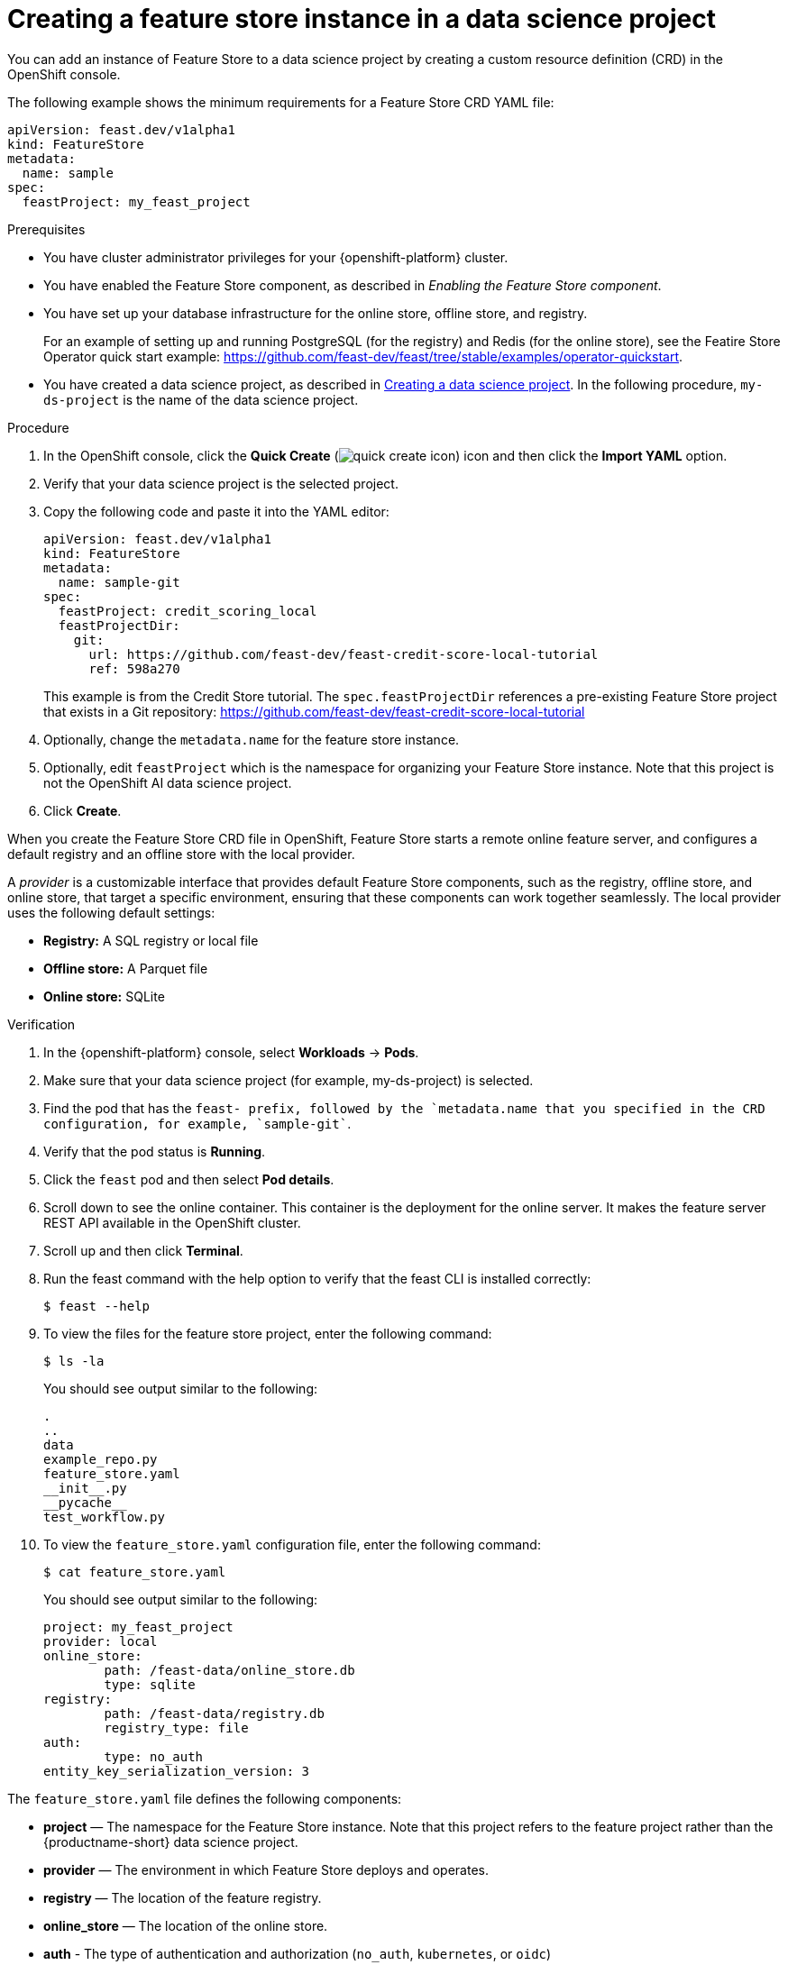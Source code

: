:_module-type: PROCEDURE

[id="creating-a-feature-store-instance-in-a-data-science-project_{context}"]
= Creating a feature store instance in a data science project

[role='_abstract']
You can add an instance of Feature Store to a data science project by creating a custom resource definition (CRD) in the OpenShift console.

The following example shows the minimum requirements for a Feature Store CRD YAML file:

[.lines_space]
[.console-input]
[source, yaml]
----
apiVersion: feast.dev/v1alpha1
kind: FeatureStore
metadata:
  name: sample
spec:
  feastProject: my_feast_project
----

.Prerequisites

* You have cluster administrator privileges for your {openshift-platform} cluster.

* You have enabled the Feature Store component, as described in _Enabling the Feature Store component_.

* You have set up your database infrastructure for the online store, offline store, and registry. 
+
For an example of setting up and running PostgreSQL (for the registry) and Redis (for the online store), see the Featire Store Operator quick start example: https://github.com/feast-dev/feast/tree/stable/examples/operator-quickstart.


ifndef::upstream[]
* You have created a data science project, as described in link:{rhoaidocshome}{default-format-url}/working_on_data_science_projects/using-data-science-projects_projects#creating-a-data-science-project_projects[Creating a data science project]. In the following procedure, `my-ds-project` is the name of the data science project.
endif::[]

ifdef::upstream[]
* You have created a data science project, as described in link:{odhdocshome}/working-on-data-science-projects/#creating-a-data-science-project_projects[Creating a data science project]. In the following procedure, `my-ds-project` is the name of the data science project.
endif::[]

.Procedure

. In the OpenShift console, click the *Quick Create* (image:images/quick-create-icon.png[]) icon and then click the *Import YAML* option.

. Verify that your data science project is the selected project.

. Copy the following code and paste it into the YAML editor:
+
[.lines_space]
[.console-input]
[source, yaml]
----
apiVersion: feast.dev/v1alpha1
kind: FeatureStore
metadata:
  name: sample-git
spec:
  feastProject: credit_scoring_local
  feastProjectDir:
    git:
      url: https://github.com/feast-dev/feast-credit-score-local-tutorial
      ref: 598a270 
----
+
This example is from the Credit Store tutorial. The `spec.feastProjectDir` references a pre-existing Feature Store project that exists in a Git repository:
https://github.com/feast-dev/feast-credit-score-local-tutorial

. Optionally, change the `metadata.name` for the feature store instance.
. Optionally, edit `feastProject` which is the namespace for organizing your Feature Store instance. Note that this project is not the OpenShift AI data science project.

. Click *Create*.

When you create the Feature Store CRD file in OpenShift, Feature Store starts a remote online feature server, and configures a default registry and an offline store with the local provider. 

A _provider_ is a customizable interface that provides default Feature Store components, such as the registry, offline store, and online store, that target a specific environment, ensuring that these components can work together seamlessly. The local provider uses the following default settings:

* *Registry:* A SQL registry or local file
* *Offline store:*  A Parquet file
* *Online store:* SQLite

.Verification

. In the {openshift-platform} console, select *Workloads* -> *Pods*.
. Make sure that your data science project (for example, my-ds-project) is selected.
. Find the pod that has the `feast-`` prefix, followed by the `metadata.name`` that you specified in the CRD configuration, for example, `sample-git``. 
. Verify that the pod status is *Running*.
. Click the `feast` pod and then select *Pod details*. 
. Scroll down to see the online container. This container is the deployment for the online server. It makes the feature server REST API available in the OpenShift cluster.
. Scroll up and then click *Terminal*.
. Run the feast command with the help option to verify that the feast CLI is installed correctly:
+
----
$ feast --help
----

. To view the files for the feature store project, enter the following command:
+
----
$ ls -la
----
+
You should see output similar to the following:
+
[.lines_space]
[.console-output]
[source, yaml]
----
.
..
data
example_repo.py
feature_store.yaml
__init__.py
__pycache__
test_workflow.py
----

. To view the `feature_store.yaml` configuration file, enter the following command:
+
----
$ cat feature_store.yaml
----
+
You should see output similar to the following:
+
[.lines_space]
[.console-output]
[source, yaml]
----
project: my_feast_project
provider: local
online_store:
	path: /feast-data/online_store.db
	type: sqlite
registry:
	path: /feast-data/registry.db
	registry_type: file
auth:
	type: no_auth
entity_key_serialization_version: 3
----

The `feature_store.yaml` file defines the following components:

* *project* — The namespace for the Feature Store instance. Note that this project refers to the feature project rather than the {productname-short} data science project.

* *provider* — The environment in which Feature Store deploys and operates.

* *registry* — The location of the feature registry.

* *online_store* — The location of the online store.

* *auth* - The type of authentication and authorization (`no_auth`, `kubernetes`, or `oidc`) 

* *entity_key_serialization_version* - Specifies the serialization scheme that Feature Store uses when writing data to the online store. 

*NOTE:* Although the `offline_store` location is not included in the `feature_store.yaml` file, the feature store instance uses a DASK file-based offline store. In the `feature_store.yaml` file, the registry type is `file` but it uses a simple SQLite database.

.Next steps

* Optionally, you can customize the default configurations for the offline store, online store, or registry by editing the YAML configuration for the Feature Store CRD, as described in _Customizing your feature store configuration_.

* Give your data scientists access to the data science project so that they can create a workbench. and provide them with a copy of the `feature_store.yaml` file so that they can add it to their workbench IDE, such as Jupyter.